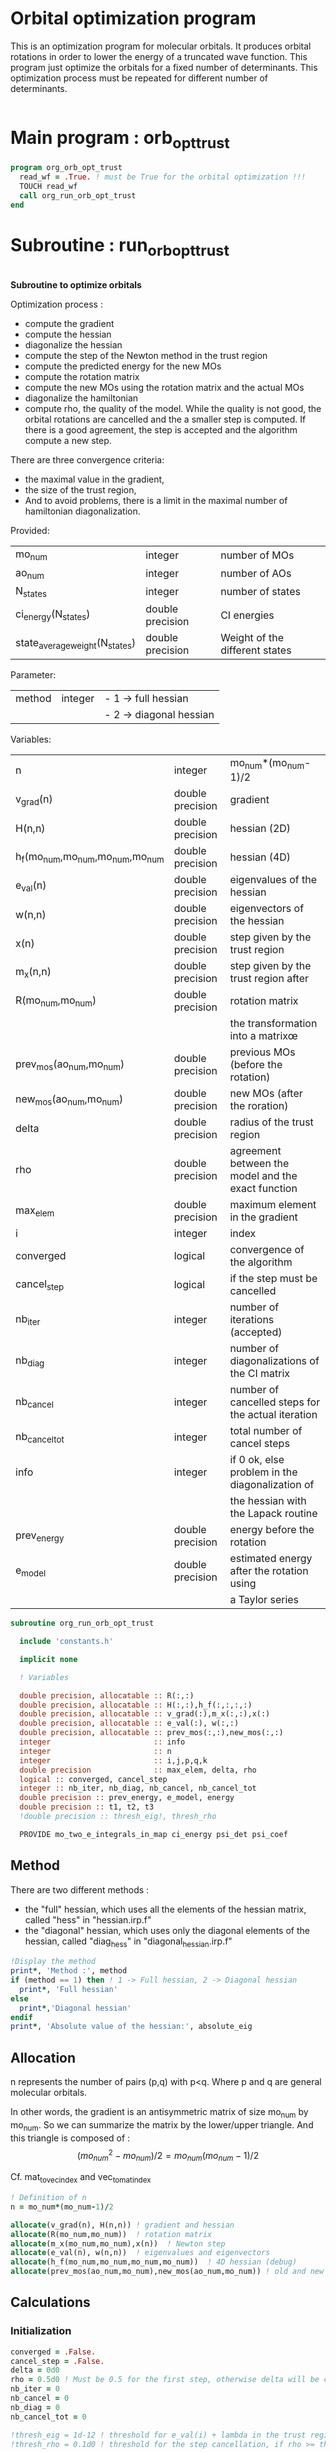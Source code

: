 * Orbital optimization program

This is an optimization program for molecular orbitals. It produces
orbital rotations in order to lower the energy of a truncated wave
function.  
This program just optimize the orbitals for a fixed number of
determinants. This optimization process must be repeated for different
number of determinants.

#+BEGIN_SRC f90 :comments org :tangle org_orb_opt_trust.irp.f
#+END_SRC

* Main program : orb_opt_trust

#+BEGIN_SRC f90 :comments org :tangle org_orb_opt_trust.irp.f 
program org_orb_opt_trust
  read_wf = .True. ! must be True for the orbital optimization !!!
  TOUCH read_wf
  call org_run_orb_opt_trust
end
#+END_SRC

* Subroutine : run_orb_opt_trust

#+BEGIN_SRC f90 :comments org :tangle org_orb_opt_trust.irp.f
#+END_SRC

*Subroutine to optimize orbitals*

Optimization process :
   - compute the gradient
   - compute the hessian 
   - diagonalize the hessian
   - compute the step of the Newton method in the trust region
   - compute the predicted energy for the new MOs
   - compute the rotation matrix
   - compute the new MOs using the rotation matrix and the actual MOs
   - diagonalize the hamiltonian
   - compute rho, the quality of the model. While the quality is not good,
     the orbital rotations are cancelled and the a smaller step is
     computed. If there is a good agreement, the step is accepted and
     the algorithm compute a new step.

   There are three convergence criteria:
   - the maximal value in the gradient,
   - the size of the trust region,
   - And to avoid problems, there is a limit in the maximal number of
     hamiltonian diagonalization.  

Provided:
| mo_num                         | integer          | number of MOs                  |
| ao_num                         | integer          | number of AOs                  |
| N_states                       | integer          | number of states               |
| ci_energy(N_states)            | double precision | CI energies                   |
| state_average_weight(N_states) | double precision | Weight of the different states |

Parameter:
| method | integer | - 1 -> full hessian     |
|        |         | - 2 -> diagonal hessian |

Variables:
| n                               | integer          | mo_num*(mo_num-1)/2                                |
| v_grad(n)                       | double precision | gradient                                           |
| H(n,n)                          | double precision | hessian (2D)                                       |
| h_f(mo_num,mo_num,mo_num,mo_num | double precision | hessian (4D)                                       |
| e_val(n)                        | double precision | eigenvalues of the hessian                         |
| w(n,n)                          | double precision | eigenvectors of the hessian                        |
| x(n)                            | double precision | step given by the trust region                     |
| m_x(n,n)                        | double precision | step given by the trust region after               |
| R(mo_num,mo_num)                | double precision | rotation matrix                                    |
|                                 |                  | the transformation into a matrixœ                  |
| prev_mos(ao_num,mo_num)         | double precision | previous MOs (before the rotation)                 |
| new_mos(ao_num,mo_num)          | double precision | new MOs (after the roration)                       |
| delta                           | double precision | radius of the trust region                         |
| rho                             | double precision | agreement between the model and the exact function |
| max_elem                        | double precision | maximum element in the gradient                    |
| i                               | integer          | index                                              |
| converged                       | logical          | convergence of the algorithm                       |
| cancel_step                     | logical          | if the step must be cancelled                      |
| nb_iter                         | integer          | number of iterations (accepted)                    |
| nb_diag                         | integer          | number of diagonalizations of the CI matrix        |
| nb_cancel                       | integer          | number of cancelled steps for the actual iteration |
| nb_cancel_tot                   | integer          | total number of cancel steps                       |
| info                            | integer          | if 0 ok, else problem in the diagonalization of    |
|                                 |                  | the hessian with the Lapack routine                |
| prev_energy                     | double precision | energy before the rotation                         |
| e_model                         | double precision | estimated energy after the rotation using          |
|                                 |                  | a Taylor series                                   |


   #+BEGIN_SRC f90 :comments org :tangle org_orb_opt_trust.irp.f
subroutine org_run_orb_opt_trust

  include 'constants.h'

  implicit none

  ! Variables

  double precision, allocatable :: R(:,:)
  double precision, allocatable :: H(:,:),h_f(:,:,:,:)
  double precision, allocatable :: v_grad(:),m_x(:,:),x(:)
  double precision, allocatable :: e_val(:), w(:,:)
  double precision, allocatable :: prev_mos(:,:),new_mos(:,:)
  integer                       :: info
  integer                       :: n
  integer                       :: i,j,p,q,k
  double precision              :: max_elem, delta, rho
  logical :: converged, cancel_step
  integer :: nb_iter, nb_diag, nb_cancel, nb_cancel_tot
  double precision :: prev_energy, e_model, energy
  double precision :: t1, t2, t3
  !double precision :: thresh_eig!, thresh_rho

  PROVIDE mo_two_e_integrals_in_map ci_energy psi_det psi_coef
   #+END_SRC
   
** Method
   There are two different methods : 
   - the "full" hessian, which uses all the elements of the hessian
     matrix, called "hess" in "hessian.irp.f"
   - the "diagonal" hessian, which uses only the diagonal elements of the
     hessian, called "diag_hess" in "diagonal_hessian.irp.f"

   #+BEGIN_SRC f90 :comments org :tangle org_orb_opt_trust.irp.f
  !Display the method
  print*, 'Method :', method
  if (method == 1) then ! 1 -> Full hessian, 2 -> Diagonal hessian
    print*, 'Full hessian'
  else 
    print*,'Diagonal hessian'
  endif
  print*, 'Absolute value of the hessian:', absolute_eig
   #+END_SRC

** Allocation

   n represents the number of pairs (p,q) with p<q.
   Where p and q are general molecular orbitals.

   In other words, the gradient is an antisymmetric matrix of size mo_num
   by mo_num. So we can summarize the matrix by the lower/upper triangle.
   And this triangle is composed of :
   $$(mo_{num}^2 - mo_{num})/2 = mo_{num}(mo_{num}-1)/2$$

   Cf. mat_to_vec_index and vec_to_mat_index

   #+BEGIN_SRC f90 :comments org :tangle org_orb_opt_trust.irp.f
  ! Definition of n
  n = mo_num*(mo_num-1)/2

  allocate(v_grad(n), H(n,n)) ! gradient and hessian
  allocate(R(mo_num,mo_num))  ! rotation matrix
  allocate(m_x(mo_num,mo_num),x(n))  ! Newton step
  allocate(e_val(n), w(n,n))  ! eigenvalues and eigenvectors
  allocate(h_f(mo_num,mo_num,mo_num,mo_num))  ! 4D hessian (debug)
  allocate(prev_mos(ao_num,mo_num),new_mos(ao_num,mo_num)) ! old and new MOs
   #+END_SRC

** Calculations
*** Initialization

    #+BEGIN_SRC f90 :comments org :tangle org_orb_opt_trust.irp.f
  converged = .False.
  cancel_step = .False.
  delta = 0d0
  rho = 0.5d0 ! Must be 0.5 for the first step, otherwise delta will be changed
  nb_iter = 0
  nb_cancel = 0
  nb_diag = 0
  nb_cancel_tot = 0

  !thresh_eig = 1d-12 ! threshold for e_val(i) + lambda in the trust region
  !thresh_rho = 0.1d0 ! threshold for the step cancellation, if rho >= thresh_rho -> step accepted, else step rejected

  ! Initialization of the CI energy
  call diagonalize_ci

  print *, 'CI energy : ', ci_energy
  prev_energy = 0d0
  do i = 1, N_states
     prev_energy = prev_energy + ci_energy(i) * state_average_weight(i)
  enddo
  prev_energy = prev_energy / DBLE(N_states)
  print*, 'State av energy :', prev_energy

    #+END_SRC

*** Algorithm

    "gradient" takes n and gives :
    - v_grad, the gradient in a vector 
    - max_elem, its bigger element in absolute value

    "hess" or "diag_hess" takes n and gives :
    - H, the n by n hessian
    - h_f, the 4D mo_num hessian (debug)

    "diagonalization_hessian" takes n and H and gives :
    - e_val, the eigenvalues
    - w, the eigenvectors

    "trust_region" takes n, method, nb_iter, H, v_grad, rho, e_val, w,
    delta and gives :
    - x, the step in the trust region (vector)
    - m_x, the step in the trust region (antisymmetric matrix) 
    - delta, the trust region (updated)  

    "trust_e_model" takes n, x, v_grad, H and gives :
    - e_model, the predicted energy after the rotation, using the Taylor
      expansion at the 2nd order

    "rotation_matrix" takes mo_num, m_x and gives :
    - R, the rotation matrix to compute the next MOs (by multiplying
      the MO coefficients by the rotation matrix)

    "apply_mo_rotation" takes R (and the MO coefficients) and gives :
    - prev_mos, the previous MOs <=> MOs before the rotation 
    - new_mos, the new MOs <=> MOs after the rotation

    "rho_model" takes prev_energy, e_model (and the actual energy) and gives :
    - rho, which estimates the 'quality' of the model (Taylor expansion)
      compare to the real energy

    While rho < 0.1 the algorithm goes back to "trust_region" and delta
    will be reduced.
    If rho >= 0.1 the step is accepted and the algorithm goes back to
    the calculation of the gradient.

    #+BEGIN_SRC f90 :comments org :tangle org_orb_opt_trust.irp.f
  ! Loop until the convergence of the optimization
  do while (.not.converged)

     print*,'*********************'
     print*,'Iteration :', nb_iter
     print*,'*********************'

     !print *, 'CI energy : ', ci_energy

     ! Gradient
     call org_gradient(n,v_grad,max_elem)

     ! Hessian
     if (method == 1) then
        call org_hess(n,H,h_f) !h_f -> debug
     else
        call org_diag_hess(n,H,h_f) !h_f -> debug
     endif

     ! Diagonalization of the hessian
     call org_diagonalization_hessian(n,H,e_val,w)
     
     if (absolute_eig) then
       e_val = ABS(e_val)
     endif

     cancel_step = .True.
     nb_cancel = 0

     ! Loop to ensure the diminution of the energy
     ! Each time rho is too small or rho < 0, the trust region
     ! is done with a smaller delta
     do while ( cancel_step )

        ! Step in the trust region
        call org_trust_region(n,mo_num,nb_iter,H,v_grad,rho,e_val,w,x,m_x,delta)

        ! Estimation of the energy after the rotation
        call org_trust_e_model(n,v_grad,H,x,prev_energy,e_model)

        !  tmp bourrin
        if (DABS(prev_energy - e_model) < 1d-12) then
          print*,'#########################################'
          print*,'DABS(prev_energy - e_model) < 1d-12, exit'
          print*,'#########################################'
          return 
        endif

        ! Calculation of the rotation matrix
        call org_rotation_matrix(m_x,mo_num,R,mo_num,mo_num,info)

        ! Calculation of the new MOs
        call org_apply_mo_rotation(R,prev_mos)
        call save_mos()

        ! Update and diagonalization of the hamiltonian
        call clear_mo_map
        TOUCH mo_coef psi_det psi_coef
        call diagonalize_ci
        call save_wavefunction_unsorted

        ! TODO mettre ca dans une subroutine
        ! Energy of the actual step
        energy = 0d0
        do i = 1, N_states
          energy = energy + ci_energy(i) * state_average_weight(i)
        enddo
        
        energy = energy / DBLE(N_states)
        
        print*, 'ci_energy :', energy

        ! Calculation of rho 
        call org_rho_model(prev_energy,energy,e_model,rho)

        ! TODO mettre ça dans uen subroutine
        if (nb_iter == 0) then
          nb_iter = 1 ! in order to enable the change of delta if the first iteration is cancelled  
        endif

        if (rho >= thresh_rho) then !0.1d0) then
           ! exit, the step is accepted
           cancel_step = .False.
        else
           ! Cancellation of the previous rotation
           mo_coef = prev_mos ! previous MOs 
           call save_mos ! save the MOs

           nb_cancel = nb_cancel + 1
           nb_cancel_tot = nb_cancel_tot + 1
           print*, '***********************'
           print*, 'Step cancel : rho <', thresh_rho
           print*, '***********************'
        endif
        nb_diag = nb_diag + 1 

        print*, 'nb_diag :', nb_diag
        print*, 'nb_cancel :', nb_cancel
        print*, 'nb_cancel_tot :', nb_cancel_tot

        ! exit  
        if (nb_diag >= 50) then
           print*,'nb_diag >= 50 : end'
           return
        endif
  
     enddo

     nb_iter = nb_iter + 1

     if (nb_iter >= 20 .or. nb_diag >= 50 .or. ABS(max_elem) <= 1d-5 .or. delta <= 1d-6 ) then
        converged = .True.
     endif

  enddo

!!#!#################### TEST ##########################################
!!#!!!!!Test
!!#double precision :: prev_criterion, criterion, criterion_model
!!#logical :: not_converged, must_exit
!!#  !### Initialization ###
!!#  nb_iter = 0
!!#  rho = 0.5d0
!!#  thresh_rho = 0.1d0
!!#  not_converged = .True.
!!#  
!!#  ! ### TODO ###
!!#  ! Compute the criterion before the loop
!!#  prev_criterion = prev_energy
!!#
!!#  do while (not_converged)
!!#    ! ### TODO ## 
!!#    ! Call your gradient
!!#    ! Call you hessian
!!#
!!#    ! Gradient
!!#    call org_gradient(n,v_grad,max_elem)
!!#    ! Hessian
!!#    if (method == 1) then
!!#       call org_hess(n,H,h_f) !h_f -> debug
!!#    else
!!#       call org_diag_hess(n,H,h_f) !h_f -> debug
!!#    endif
!!#
!!#    cancel_step = .True. ! To enter in the loop just after 
!!#    ! Loop to Reduce the trust radius until the criterion decreases and rho >= thresh_rho
!!#    do while (cancel_step)
!!#      ! Hessian,gradient,Criterion -> x 
!!#      call algo_trust1(n,mo_num,H,v_grad,prev_criterion,rho,nb_iter,delta,criterion_model,x,must_exit) 
!!#      if (must_exit) then
!!#        ! ### Message ###
!!#        ! if algo_trust1 sets must_exit on true for numerical reasons
!!#        print*,'algo_trust1 sends the message : Exit'
!!#        exit
!!#      endif
!!#      !### TODO ###  
!!#      ! Compute x -> m_x
!!#      ! Compute m_x -> R
!!#      ! Apply R and keep the previous MOs...
!!#      ! Update/touch 
!!#      ! Compute the new criterion/energy -> criterion
!!#
!!#      ! 1D tmp -> 2D tmp 
!!#      m_x = 0d0
!!#      do j = 1, mo_num - 1
!!#        do i = j + 1, mo_num
!!#          call mat_to_vec_index(i,j,k)
!!#          m_x(i, j) = x(k)
!!#        enddo
!!#      enddo
!!#    
!!#      ! Antisym
!!#      do i = 1, mo_num - 1
!!#        do j = i + 1, mo_num
!!#          m_x(i,j) = - m_x(j,i) 
!!#        enddo
!!#      enddo
!!#
!!#      call org_rotation_matrix(m_x,mo_num,R,mo_num,mo_num,info)
!!#      call org_apply_mo_rotation(R, prev_mos)   
!!#
!!#      ! Update and diagonalization of the hamiltonian
!!#      call clear_mo_map
!!#      TOUCH mo_coef psi_det psi_coef
!!#      call diagonalize_ci
!!#      call save_wavefunction_unsorted
!!#
!!#      ! Energy of the actual step
!!#      energy = 0d0
!!#      do i = 1, N_states
!!#        energy = energy + ci_energy(i) * state_average_weight(i)
!!#      enddo
!!#      
!!#      energy = energy / DBLE(N_states)
!!#      
!!#      print*, 'ci_energy :', energy
!!#      criterion = energy
!!#
!!#      ! Criterion -> step accepted or rejected 
!!#      call algo_trust2(nb_iter,prev_criterion, criterion, criterion_model,thresh_rho,rho,cancel_step)
!!#
!!#      ! ### TODO ###
!!#      !if (cancel_step) then
!!#      ! Cancel the previous step (mo_coef = prev_mos if you keep them...)
!!#      !endif
!!#
!!#      if (cancel_step) then
!!#        mo_coef = prev_mos
!!#      endif
!!#
!!#    enddo
!!#    call save_mos() !### depend of the time for 1 iteration
!!#    ! To exit the external loop if must_exti = .True.
!!#    if (must_exit) then
!!#      exit
!!#    endif 
!!#
!!#    ! Step accepted, nb iteration + 1
!!#    nb_iter = nb_iter + 1
!!#    ! ### TODO ###
!!#    !if (###Conditions###) then
!!#    ! no_converged = .False.
!!#    !endif
!!#    if (DABS(max_elem) < 1d-6) then
!!#      not_converged = .False.
!!#    endif
!!#    if (nb_iter > 20) then
!!#      not_converged = .False. 
!!#    endif
!!#    if (.not. not_converged) then
!!#      print*,'##################################'
!!#      print*,'Converged, end of the optimization'
!!#      print*,'##################################'
!!#    endif
!!#  enddo
!!#
!!#  !!!!!!!!! END TEST !!!!!!!!!!!!!!!!!!!!!!!!!

    #+END_SRC
    
** Deallocation, end

    #+BEGIN_SRC f90 :comments org :tangle org_orb_opt_trust.irp.f
  deallocate(v_grad,H,m_x,R,x,e_val,w)
  deallocate(h_f,prev_mos,new_mos)

end
    #+END_SRC
